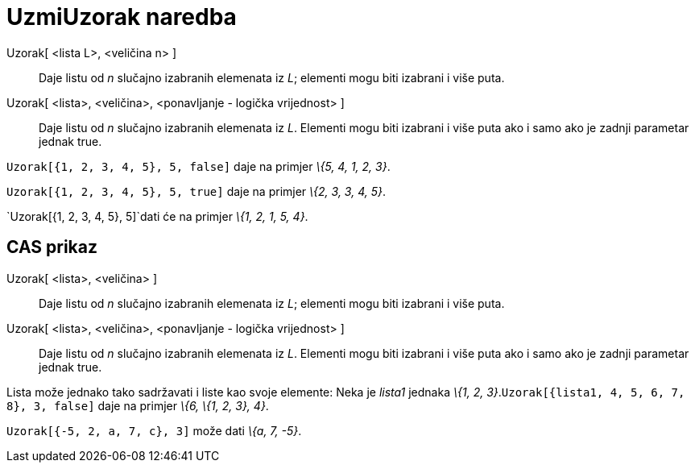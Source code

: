 = UzmiUzorak naredba
ifdef::env-github[:imagesdir: /hr/modules/ROOT/assets/images]

Uzorak[ <lista L>, <veličina n> ]::
  Daje listu od _n_ slučajno izabranih elemenata iz _L_; elementi mogu biti izabrani i više puta.
Uzorak[ <lista>, <veličina>, <ponavljanje - logička vrijednost> ]::
  Daje listu od _n_ slučajno izabranih elemenata iz _L_. Elementi mogu biti izabrani i više puta ako i samo ako je
  zadnji parametar jednak true.

[EXAMPLE]
====

`++Uzorak[{1, 2, 3, 4, 5}, 5, false]++` daje na primjer _\{5, 4, 1, 2, 3}_.

====

[EXAMPLE]
====

`++Uzorak[{1, 2, 3, 4, 5}, 5, true]++` daje na primjer _\{2, 3, 3, 4, 5}_.

====

[EXAMPLE]
====

`++Uzorak[{1, 2, 3, 4, 5}, 5]++`dati će na primjer _\{1, 2, 1, 5, 4}_.

====

== CAS prikaz

Uzorak[ <lista>, <veličina> ]::
  Daje listu od _n_ slučajno izabranih elemenata iz _L_; elementi mogu biti izabrani i više puta.
Uzorak[ <lista>, <veličina>, <ponavljanje - logička vrijednost> ]::
  Daje listu od _n_ slučajno izabranih elemenata iz _L_. Elementi mogu biti izabrani i više puta ako i samo ako je
  zadnji parametar jednak true.

[EXAMPLE]
====

Lista može jednako tako sadržavati i liste kao svoje elemente: Neka je _lista1_ jednaka _\{1, 2,
3}_.`++Uzorak[{lista1, 4, 5, 6, 7, 8}, 3, false]++` daje na primjer _\{6, \{1, 2, 3}, 4}_.

====

[EXAMPLE]
====

`++Uzorak[{-5, 2, a, 7, c}, 3]++` može dati _\{a, 7, -5}_.

====
